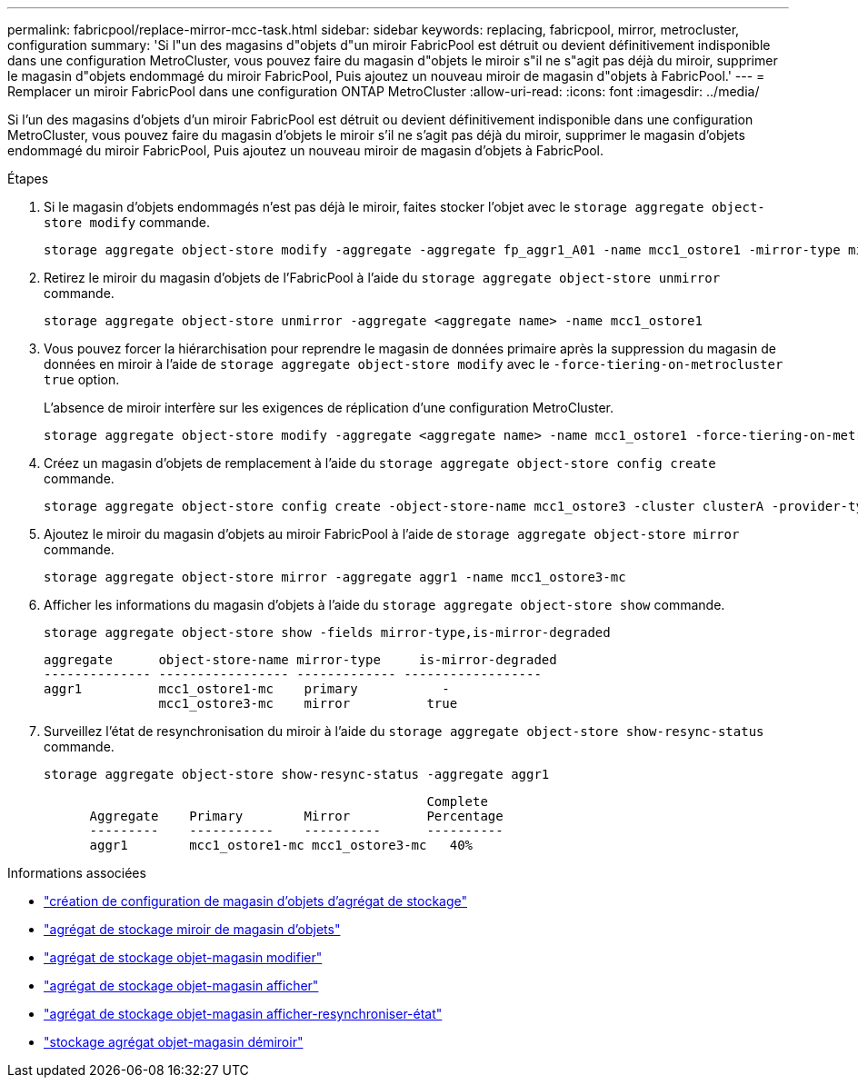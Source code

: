 ---
permalink: fabricpool/replace-mirror-mcc-task.html 
sidebar: sidebar 
keywords: replacing, fabricpool, mirror, metrocluster, configuration 
summary: 'Si l"un des magasins d"objets d"un miroir FabricPool est détruit ou devient définitivement indisponible dans une configuration MetroCluster, vous pouvez faire du magasin d"objets le miroir s"il ne s"agit pas déjà du miroir, supprimer le magasin d"objets endommagé du miroir FabricPool, Puis ajoutez un nouveau miroir de magasin d"objets à FabricPool.' 
---
= Remplacer un miroir FabricPool dans une configuration ONTAP MetroCluster
:allow-uri-read: 
:icons: font
:imagesdir: ../media/


[role="lead"]
Si l'un des magasins d'objets d'un miroir FabricPool est détruit ou devient définitivement indisponible dans une configuration MetroCluster, vous pouvez faire du magasin d'objets le miroir s'il ne s'agit pas déjà du miroir, supprimer le magasin d'objets endommagé du miroir FabricPool, Puis ajoutez un nouveau miroir de magasin d'objets à FabricPool.

.Étapes
. Si le magasin d'objets endommagés n'est pas déjà le miroir, faites stocker l'objet avec le `storage aggregate object-store modify` commande.
+
[listing]
----
storage aggregate object-store modify -aggregate -aggregate fp_aggr1_A01 -name mcc1_ostore1 -mirror-type mirror
----
. Retirez le miroir du magasin d'objets de l'FabricPool à l'aide du `storage aggregate object-store unmirror` commande.
+
[listing]
----
storage aggregate object-store unmirror -aggregate <aggregate name> -name mcc1_ostore1
----
. Vous pouvez forcer la hiérarchisation pour reprendre le magasin de données primaire après la suppression du magasin de données en miroir à l'aide de `storage aggregate object-store modify` avec le `-force-tiering-on-metrocluster true` option.
+
L'absence de miroir interfère sur les exigences de réplication d'une configuration MetroCluster.

+
[listing]
----
storage aggregate object-store modify -aggregate <aggregate name> -name mcc1_ostore1 -force-tiering-on-metrocluster true
----
. Créez un magasin d'objets de remplacement à l'aide du `storage aggregate object-store config create` commande.
+
[listing]
----
storage aggregate object-store config create -object-store-name mcc1_ostore3 -cluster clusterA -provider-type SGWS -server <SGWS-server-1> -container-name <SGWS-bucket-1> -access-key <key> -secret-password <password> -encrypt <true|false> -provider <provider-type> -is-ssl-enabled <true|false> ipspace <IPSpace>
----
. Ajoutez le miroir du magasin d'objets au miroir FabricPool à l'aide de `storage aggregate object-store mirror` commande.
+
[listing]
----
storage aggregate object-store mirror -aggregate aggr1 -name mcc1_ostore3-mc
----
. Afficher les informations du magasin d'objets à l'aide du `storage aggregate object-store show` commande.
+
[listing]
----
storage aggregate object-store show -fields mirror-type,is-mirror-degraded
----
+
[listing]
----
aggregate      object-store-name mirror-type     is-mirror-degraded
-------------- ----------------- ------------- ------------------
aggr1          mcc1_ostore1-mc    primary           -
               mcc1_ostore3-mc    mirror          true
----
. Surveillez l'état de resynchronisation du miroir à l'aide du `storage aggregate object-store show-resync-status` commande.
+
[listing]
----
storage aggregate object-store show-resync-status -aggregate aggr1
----
+
[listing]
----
                                                  Complete
      Aggregate    Primary        Mirror          Percentage
      ---------    -----------    ----------      ----------
      aggr1        mcc1_ostore1-mc mcc1_ostore3-mc   40%
----


.Informations associées
* link:https://docs.netapp.com/us-en/ontap-cli/storage-aggregate-object-store-config-create.html["création de configuration de magasin d'objets d'agrégat de stockage"^]
* link:https://docs.netapp.com/us-en/ontap-cli/storage-aggregate-object-store-mirror.html["agrégat de stockage miroir de magasin d'objets"^]
* link:https://docs.netapp.com/us-en/ontap-cli/storage-aggregate-object-store-modify.html["agrégat de stockage objet-magasin modifier"^]
* link:https://docs.netapp.com/us-en/ontap-cli/storage-aggregate-object-store-show.html["agrégat de stockage objet-magasin afficher"^]
* link:https://docs.netapp.com/us-en/ontap-cli/storage-aggregate-object-store-show-resync-status.html["agrégat de stockage objet-magasin afficher-resynchroniser-état"^]
* link:https://docs.netapp.com/us-en/ontap-cli/storage-aggregate-object-store-unmirror.html["stockage agrégat objet-magasin démiroir"^]

